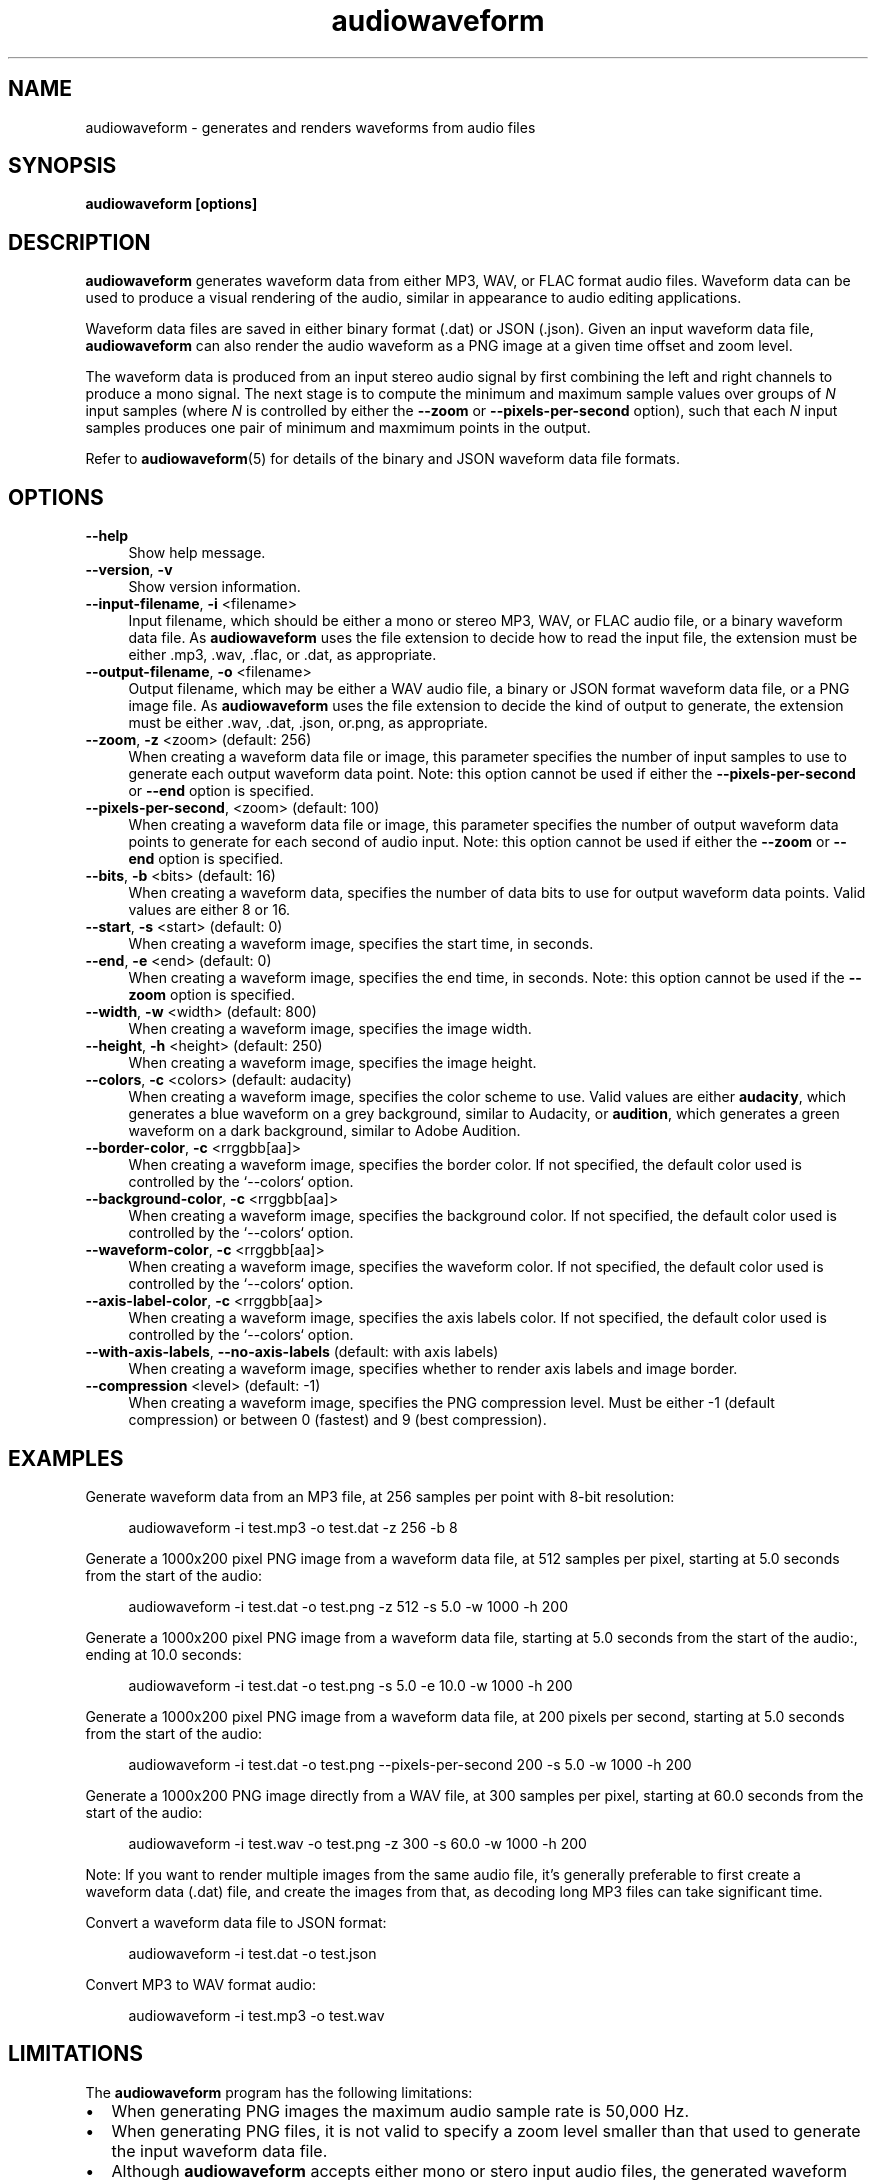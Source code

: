 .TH audiowaveform 1 "7 April 2015"

.SH NAME

audiowaveform \- generates and renders waveforms from audio files

.SH SYNOPSIS

.B audiowaveform [options]

.SH DESCRIPTION

.B audiowaveform
generates waveform data from either MP3, WAV, or FLAC format audio
files. Waveform data can be used to produce a visual rendering of the audio,
similar in appearance to audio editing applications.

Waveform data files are saved in either binary format (.dat) or JSON (.json).
Given an input waveform data file,
.B audiowaveform
can also render the audio waveform as a PNG image at a given time offset and
zoom level.

The waveform data is produced from an input stereo audio signal by first
combining the left and right channels to produce a mono signal. The next stage
is to compute the minimum and maximum sample values over groups of
.I N
input samples (where
.I N
is controlled by either the
.B --zoom
or
.B --pixels-per-second
option), such that each
.I N
input samples produces one pair of minimum and maxmimum points in the output.

Refer to
.BR audiowaveform (5)
for details of the binary and JSON waveform data file formats.

.SH OPTIONS

.TP 4
.B --help
Show help message.

.TP
.B --version\fR, \fB-v\fR
Show version information.

.TP
.B --input-filename\fR, \fB-i\fR <filename>
Input filename, which should be either a mono or stereo MP3, WAV, or FLAC audio
file, or a binary waveform data file. As
.B audiowaveform
uses the file extension to decide how to read the input file, the extension
must be either .mp3, .wav, .flac, or .dat, as appropriate.

.TP
.B --output-filename\fR, \fB-o\fR <filename>
Output filename, which may be either a WAV audio file, a binary or JSON format
waveform data file, or a PNG image file. As
.B audiowaveform
uses the file extension to decide the kind of output to generate, the extension
must be either .wav, .dat, .json, or.png, as appropriate.

.TP
.B --zoom\fR, \fB-z\fR <zoom> (default: 256)
When creating a waveform data file or image, this parameter specifies the number
of input samples to use to generate each output waveform data point.
Note: this option cannot be used if either the \fB--pixels-per-second\fR or
\fB--end\fR option is specified.

.TP
.B --pixels-per-second\fR, <zoom> (default: 100)
When creating a waveform data file or image, this parameter specifies the number
of output waveform data points to generate for each second of audio input.
Note: this option cannot be used if either the \fB--zoom\fR or \fB--end\fR
option is specified.

.TP
.B --bits\fR, \fB-b\fR <bits> (default: 16)
When creating a waveform data, specifies the number of data bits to use for
output waveform data points. Valid values are either 8 or 16.

.TP
.B --start\fR, \fB-s\fR <start> (default: 0)
When creating a waveform image, specifies the start time, in seconds.

.TP
.B --end\fR, \fB-e\fR <end> (default: 0)
When creating a waveform image, specifies the end time, in seconds.
Note: this option cannot be used if the \fB--zoom\fR option is specified.

.TP
.B --width\fR, \fB-w\fR <width> (default: 800)
When creating a waveform image, specifies the image width.

.TP
.B --height\fR, \fB-h\fR <height> (default: 250)
When creating a waveform image, specifies the image height.

.TP
.B --colors\fR, \fB-c\fR <colors> (default: audacity)
When creating a waveform image, specifies the color scheme to use. Valid values
are either \fBaudacity\fR, which generates a blue waveform on a grey background,
similar to Audacity, or \fBaudition\fR, which generates a green waveform on a
dark background, similar to Adobe Audition.

.TP
.B --border-color\fR, \fB-c\fR <rrggbb[aa]>
When creating a waveform image, specifies the border color. If not specified,
the default color used is controlled by the `--colors` option.

.TP
.B --background-color\fR, \fB-c\fR <rrggbb[aa]>
When creating a waveform image, specifies the background color. If not specified,
the default color used is controlled by the `--colors` option.

.TP
.B --waveform-color\fR, \fB-c\fR <rrggbb[aa]>
When creating a waveform image, specifies the waveform color. If not specified,
the default color used is controlled by the `--colors` option.

.TP
.B --axis-label-color\fR, \fB-c\fR <rrggbb[aa]>
When creating a waveform image, specifies the axis labels color. If not specified,
the default color used is controlled by the `--colors` option.

.TP
.B --with-axis-labels\fR, \fB--no-axis-labels\fR (default: with axis labels)
When creating a waveform image, specifies whether to render axis labels and
image border.

.TP
.B --compression\fR <level> (default: -1)
When creating a waveform image, specifies the PNG compression level. Must be
either -1 (default compression) or between 0 (fastest) and 9 (best compression).

.SH EXAMPLES

Generate waveform data from an MP3 file, at 256 samples per point with 8-bit
resolution:

.in +4
.nf
.na
audiowaveform -i test.mp3 -o test.dat -z 256 -b 8
.ad
.fi
.in -4

Generate a 1000x200 pixel PNG image from a waveform data file, at 512 samples
per pixel, starting at 5.0 seconds from the start of the audio:

.in +4
.nf
.na
audiowaveform -i test.dat -o test.png -z 512 -s 5.0 -w 1000 -h 200
.ad
.fi
.in -4

Generate a 1000x200 pixel PNG image from a waveform data file, starting at 5.0
seconds from the start of the audio:, ending at 10.0 seconds:

.in +4
.nf
.na
audiowaveform -i test.dat -o test.png -s 5.0 -e 10.0 -w 1000 -h 200
.ad
.fi
.in -4

Generate a 1000x200 pixel PNG image from a waveform data file, at 200 pixels per
second, starting at 5.0 seconds from the start of the audio:

.in +4
.nf
.na
audiowaveform -i test.dat -o test.png --pixels-per-second 200 -s 5.0 -w 1000 -h 200
.ad
.fi
.in -4

Generate a 1000x200 PNG image directly from a WAV file, at 300 samples per
pixel, starting at 60.0 seconds from the start of the audio:

.in +4
.nf
.na
audiowaveform -i test.wav -o test.png -z 300 -s 60.0 -w 1000 -h 200
.ad
.fi
.in -4

Note: If you want to render multiple images from the same audio file, it's
generally preferable to first create a waveform data (.dat) file, and create
the images from that, as decoding long MP3 files can take significant time.

Convert a waveform data file to JSON format:

.in +4
.nf
.na
audiowaveform -i test.dat -o test.json
.ad
.fi
.in -4

Convert MP3 to WAV format audio:

.in +4
.nf
.na
audiowaveform -i test.mp3 -o test.wav
.ad
.fi
.in -4

.SH LIMITATIONS

The
.B audiowaveform
program has the following limitations:

.IP \[bu] 2
When generating PNG images the maximum audio sample rate is 50,000 Hz.

.IP \[bu]
When generating PNG files, it is not valid to specify a zoom level smaller
than that used to generate the input waveform data file.

.IP \[bu]
Although
.BR audiowaveform
accepts either mono or stero input audio files,
the generated waveform data files and PNG images combine (sum) the input
channels to produce a single waveform.

.SH SEE ALSO
.BR audiowaveform (5)

.SH AUTHOR

.UR chris@chrisneedham.com
Chris Needham
.UE
